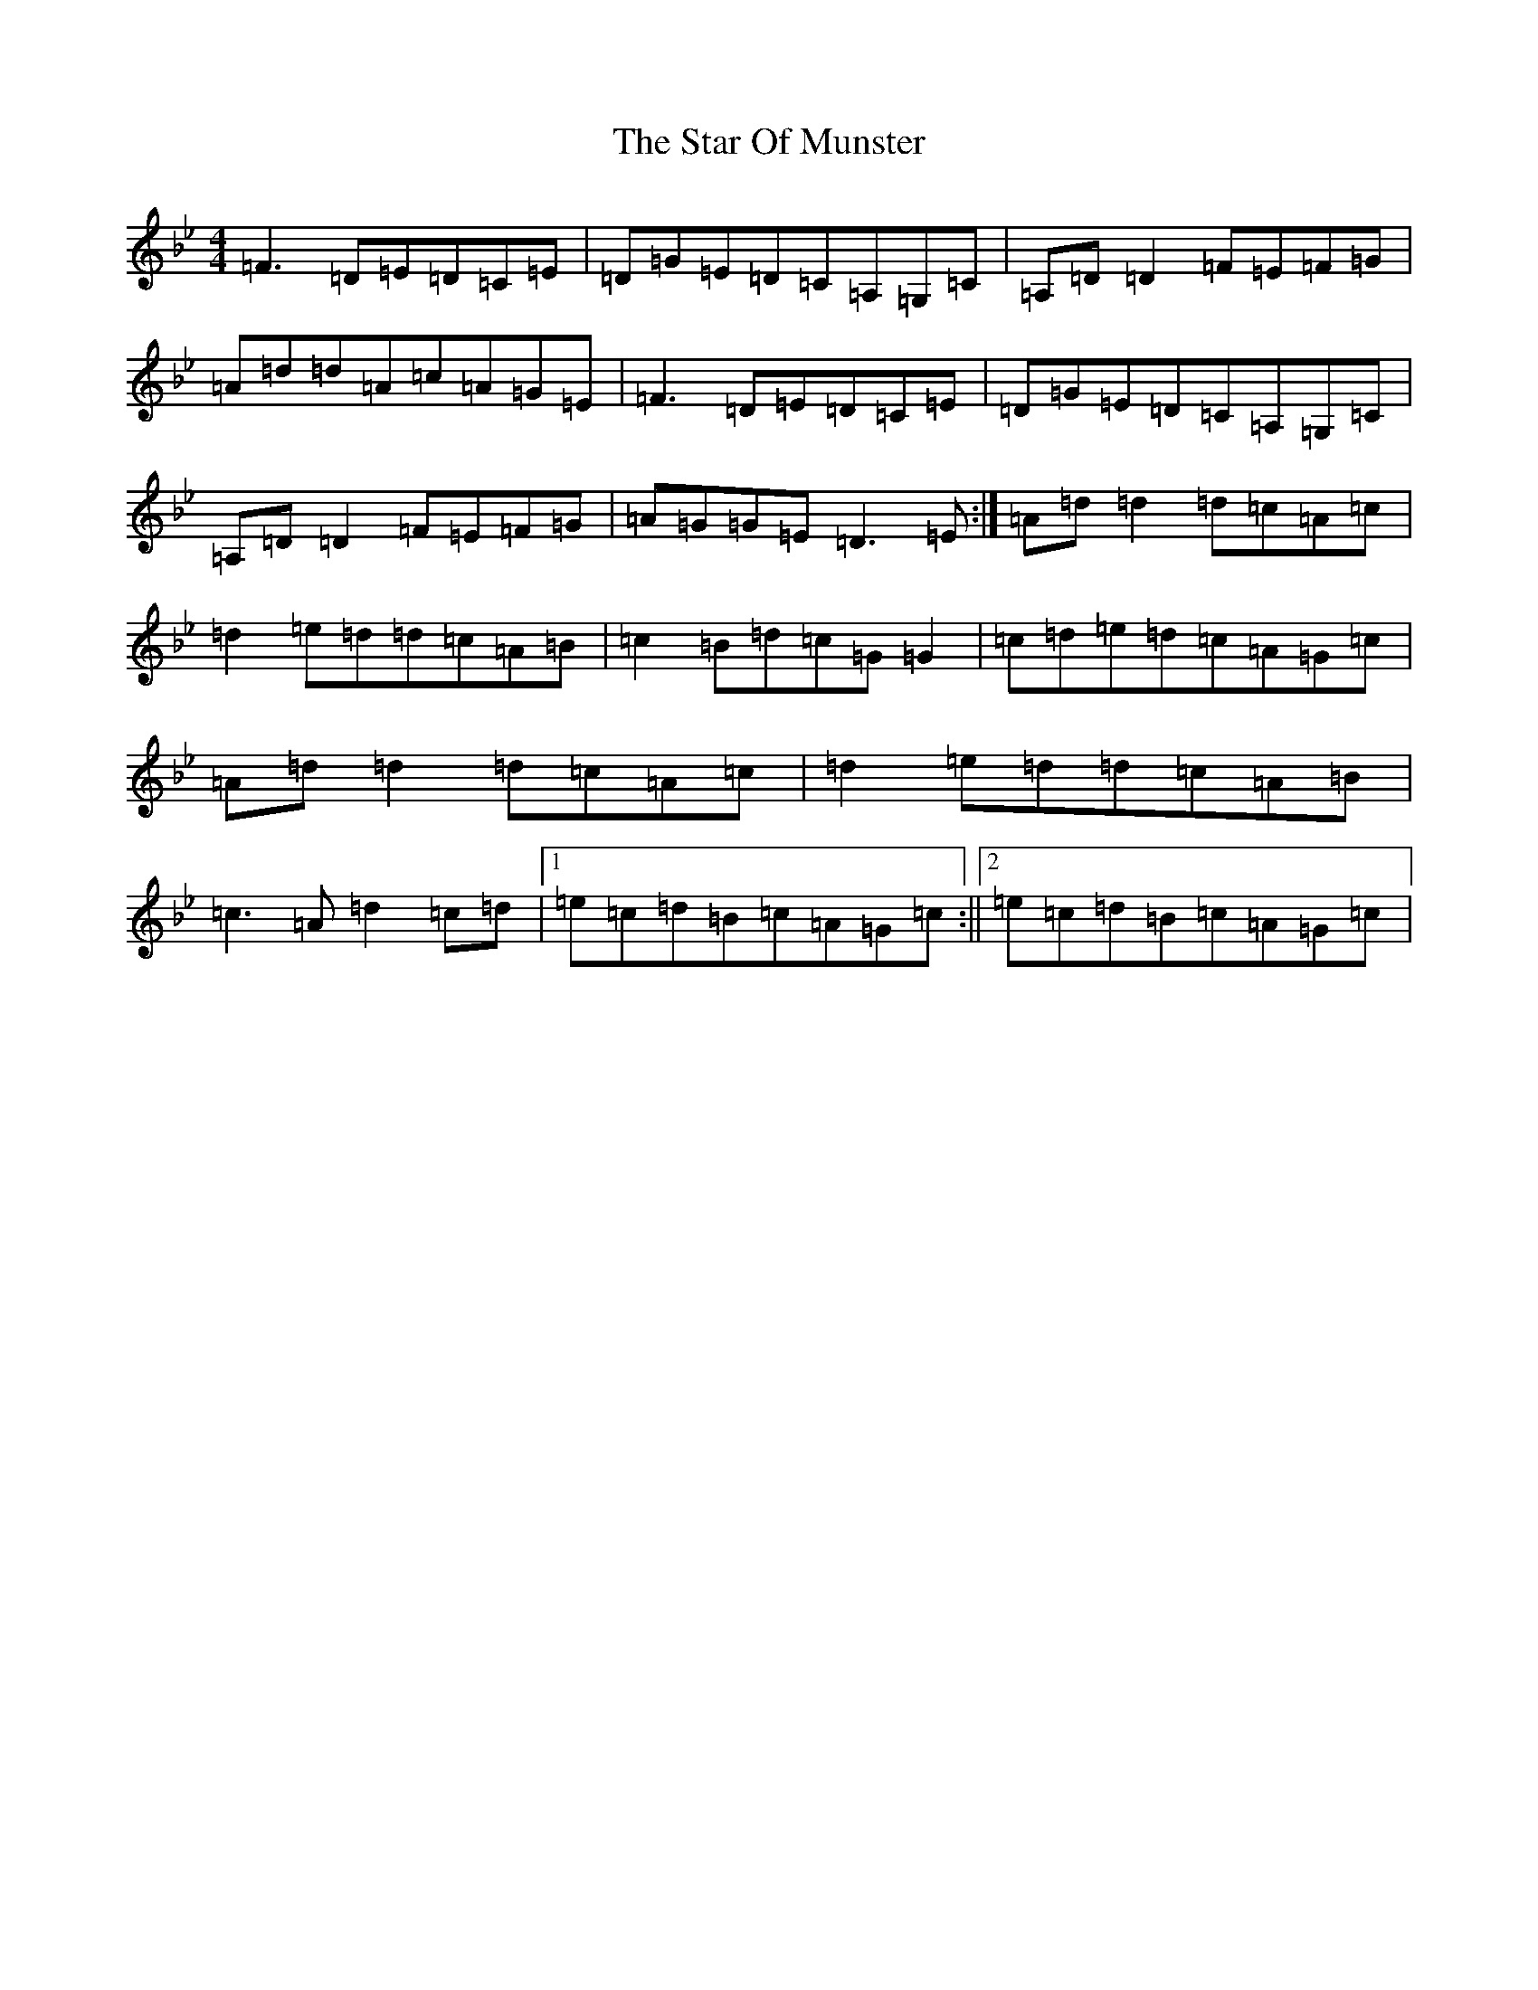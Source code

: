 X: 20167
T: Star Of Munster, The
S: https://thesession.org/tunes/197#setting12856
Z: A Dorian
R: reel
M: 4/4
L: 1/8
K: C Dorian
=F3=D=E=D=C=E|=D=G=E=D=C=A,=G,=C|=A,=D=D2=F=E=F=G|=A=d=d=A=c=A=G=E|=F3=D=E=D=C=E|=D=G=E=D=C=A,=G,=C|=A,=D=D2=F=E=F=G|=A=G=G=E=D3=E:|=A=d=d2=d=c=A=c|=d2=e=d=d=c=A=B|=c2=B=d=c=G=G2|=c=d=e=d=c=A=G=c|=A=d=d2=d=c=A=c|=d2=e=d=d=c=A=B|=c3=A=d2=c=d|1=e=c=d=B=c=A=G=c:||2=e=c=d=B=c=A=G=c|
